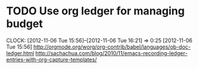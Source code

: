 #+FILETAGS: REFILE


* TODO Use org ledger for managing budget
  CLOCK: [2012-11-06 Tue 15:56]--[2012-11-06 Tue 16:21] =>  0:25
[2012-11-06 Tue 15:56]
[[http://orgmode.org/worg/org-contrib/babel/languages/ob-doc-ledger.html]]
[[http://sachachua.com/blog/2010/11/emacs-recording-ledger-entries-with-org-capture-templates/]]

